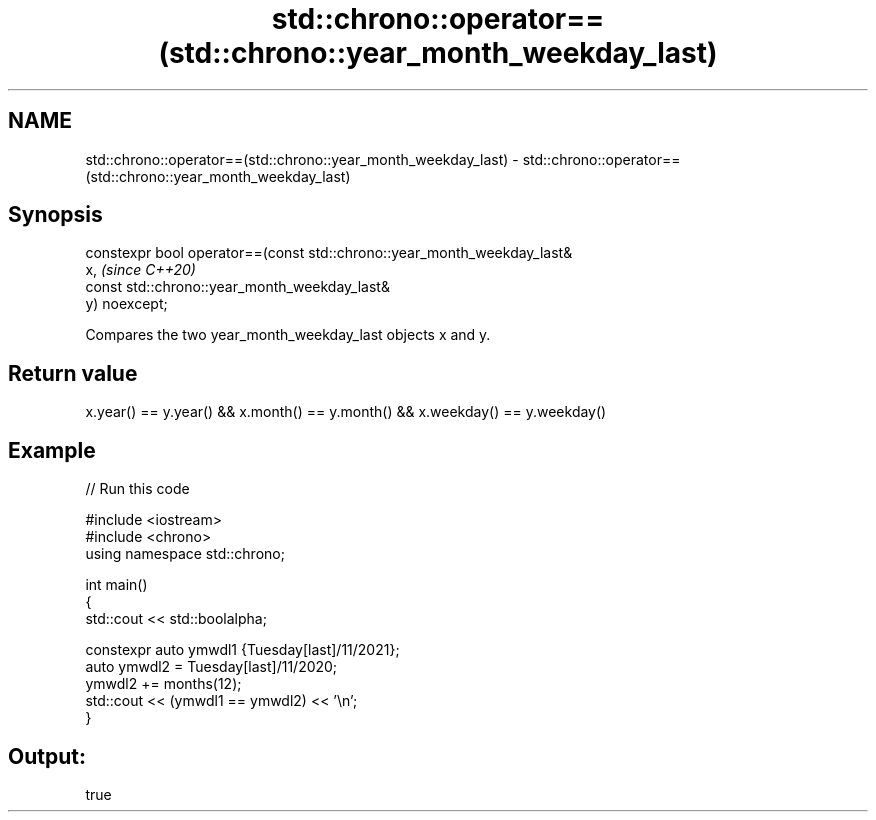 .TH std::chrono::operator==(std::chrono::year_month_weekday_last) 3 "2021.11.17" "http://cppreference.com" "C++ Standard Libary"
.SH NAME
std::chrono::operator==(std::chrono::year_month_weekday_last) \- std::chrono::operator==(std::chrono::year_month_weekday_last)

.SH Synopsis
   constexpr bool operator==(const std::chrono::year_month_weekday_last&
   x,                                                                     \fI(since C++20)\fP
                             const std::chrono::year_month_weekday_last&
   y) noexcept;

   Compares the two year_month_weekday_last objects x and y.

.SH Return value

   x.year() == y.year() && x.month() == y.month() && x.weekday() == y.weekday()

.SH Example


// Run this code

 #include <iostream>
 #include <chrono>
 using namespace std::chrono;

 int main()
 {
     std::cout << std::boolalpha;

     constexpr auto ymwdl1 {Tuesday[last]/11/2021};
     auto ymwdl2 = Tuesday[last]/11/2020;
     ymwdl2 += months(12);
     std::cout << (ymwdl1 == ymwdl2) << '\\n';
 }

.SH Output:

 true
